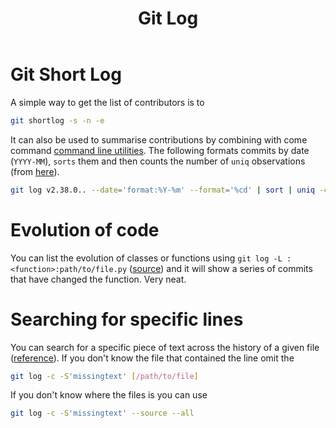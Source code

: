 :PROPERTIES:
:ID:       0b6eddb6-eb5c-4f26-aaea-beed3505f195
:mtime:    20231115133528
:ctime:    20231115133528
:END:
#+TITLE: Git Log
#+FILETAGS: :git:log:history:search:regex:

* Git Short Log

A simple way to get the list of contributors is to

#+begin_src sh
  git shortlog -s -n -e
#+end_src

It can also be used to summarise contributions by combining with come command [[id:9c6257dc-cbef-4291-8369-b3dc6c173cf2][command line utilities]]. The following
formats commits by date (~YYYY-MM~), ~sorts~ them and then counts the number of ~uniq~ observations (from [[https://github.blog/2022-12-12-highlights-from-git-2-39/][here]]).

#+begin_src sh
  git log v2.38.0.. --date='format:%Y-%m' --format='%cd' | sort | uniq -c
#+end_src

* Evolution of code

You can list the evolution of classes or functions using ~git log -L :<function>:path/to/file.py~ ([[https://mastodon.social/@chmouel@fosstodon.org/111278958440113991][source]]) and it will
show a series of commits that have changed the function. Very neat.

* Searching for specific lines

You can search for a specific piece of text across the history of a given file ([[https://stackoverflow.com/questions/12591247/how-to-find-commit-when-line-was-deleted-removed][reference]]). If you don't know the file
that contained the line omit the

#+begin_src bash
git log -c -S'missingtext' [/path/to/file]
#+end_src

If you don't know where the files is you can use

#+begin_src bash
git log -c -S'missingtext' --source --all
#+end_src
